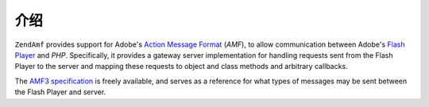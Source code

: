 .. _zendamf.introduction:

介绍
============

``ZendAmf`` provides support for Adobe's `Action Message Format`_ (*AMF*), to allow communication between Adobe's
`Flash Player`_ and *PHP*. Specifically, it provides a gateway server implementation for handling requests sent
from the Flash Player to the server and mapping these requests to object and class methods and arbitrary callbacks.

The `AMF3 specification`_ is freely available, and serves as a reference for what types of messages may be sent
between the Flash Player and server.



.. _`Action Message Format`: http://en.wikipedia.org/wiki/Action_Message_Format
.. _`Flash Player`: http://en.wikipedia.org/wiki/Adobe_Flash_Player
.. _`AMF3 specification`: http://download.macromedia.com/pub/labs/amf/amf3_spec_121207.pdf
